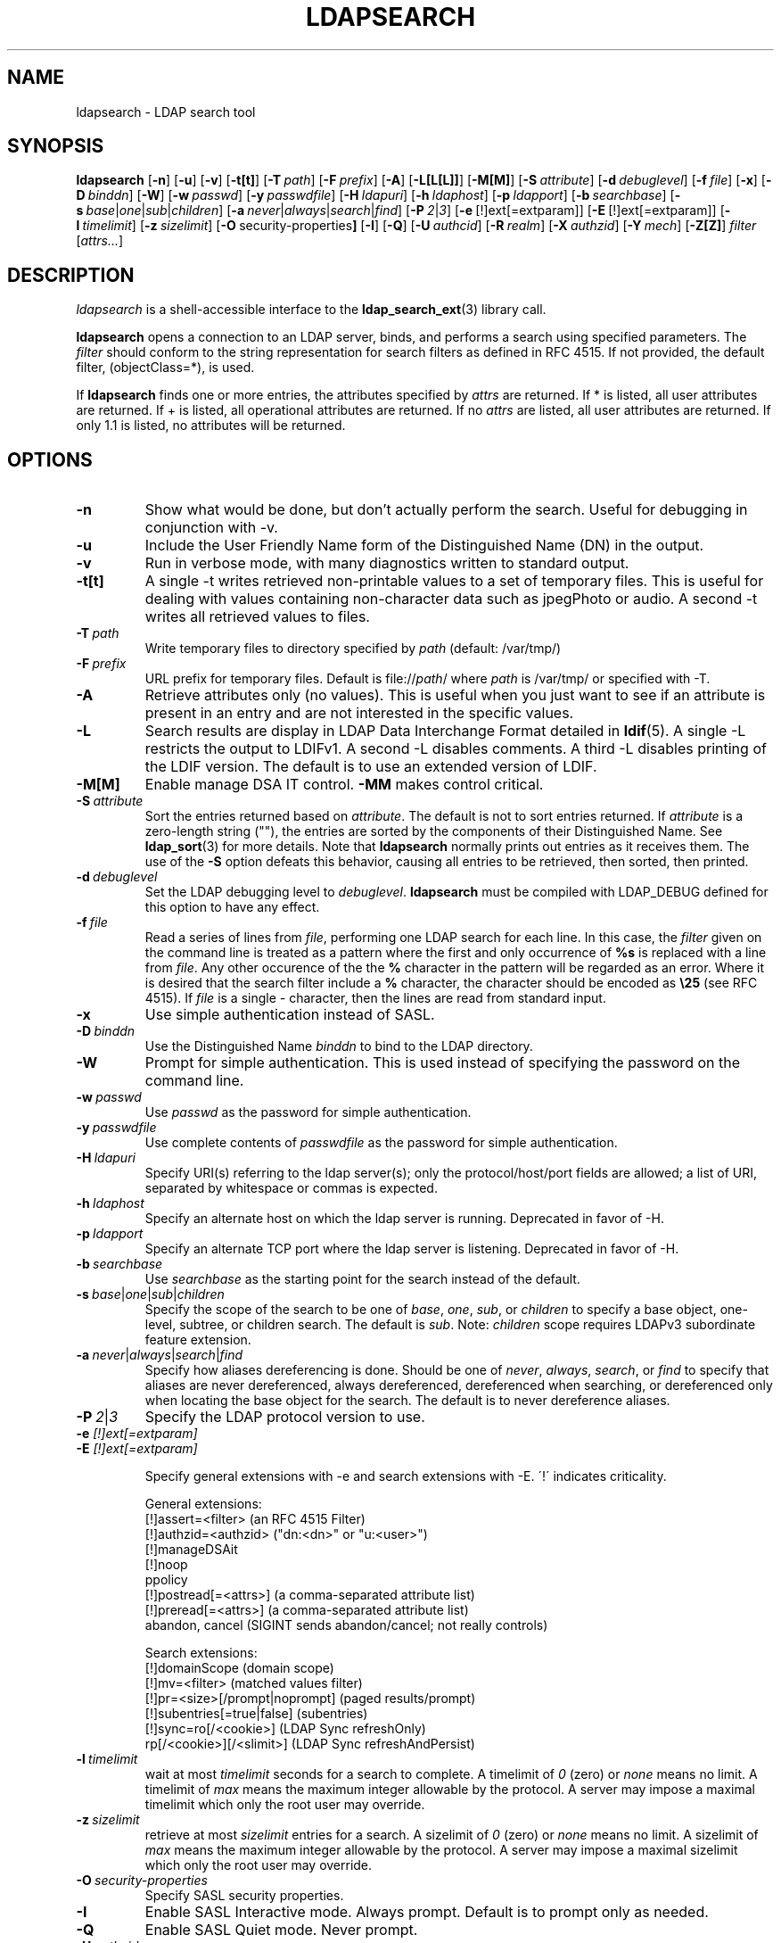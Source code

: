.TH LDAPSEARCH 1 "RELEASEDATE" "OpenLDAP LDVERSION"
.\" $OpenLDAP$
.\" Copyright 1998-2007 The OpenLDAP Foundation All Rights Reserved.
.\" Copying restrictions apply.  See COPYRIGHT/LICENSE.
.SH NAME
ldapsearch \- LDAP search tool
.SH SYNOPSIS
.B ldapsearch
[\c
.BR \-n ]
[\c
.BR \-u ]
[\c
.BR \-v ]
[\c
.BR \-t[t] ]
[\c
.BI \-T \ path\fR]
[\c
.BI \-F \ prefix\fR]
[\c
.BR \-A ]
[\c
.BR \-L[L[L]] ]
[\c
.BR \-M[M] ]
[\c
.BI \-S \ attribute\fR]
[\c
.BI \-d \ debuglevel\fR]
[\c
.BI \-f \ file\fR]
[\c
.BR \-x ]
[\c
.BI \-D \ binddn\fR]
[\c
.BR \-W ]
[\c
.BI \-w \ passwd\fR]
[\c
.BI \-y \ passwdfile\fR]
[\c
.BI \-H \ ldapuri\fR]
[\c
.BI \-h \ ldaphost\fR]
[\c
.BI \-p \ ldapport\fR]
[\c
.BI \-b \ searchbase\fR]
[\c
.BI \-s \ base\fR\||\|\fIone\fR\||\|\fIsub\fR\||\|\fIchildren\fR]
[\c
.BI \-a \ never\fR\||\|\fIalways\fR\||\|\fIsearch\fR\||\|\fIfind\fR]
[\c
.BI \-P \ 2\fR\||\|\fI3\fR]
[\c
.BR \-e \ [!]ext[=extparam]]
[\c
.BR \-E \ [!]ext[=extparam]]
[\c
.BI \-l \ timelimit\fR]
[\c
.BI \-z \ sizelimit\fR]
[\c
.BR \-O \ security-properties ]
[\c
.BR \-I ]
[\c
.BR \-Q ]
[\c
.BI \-U \ authcid\fR]
[\c
.BI \-R \ realm\fR]
[\c
.BI \-X \ authzid\fR]
[\c
.BI \-Y \ mech\fR]
[\c
.BR \-Z[Z] ]
.I filter
[\c
.IR attrs... ]
.SH DESCRIPTION
.I ldapsearch
is a shell-accessible interface to the
.BR ldap_search_ext (3)
library call.
.LP
.B ldapsearch
opens a connection to an LDAP server, binds, and performs a search
using specified parameters.   The \fIfilter\fP should conform to
the string representation for search filters as defined in RFC 4515.
If not provided, the default filter, (objectClass=*), is used.
.LP
If
.B ldapsearch
finds one or more entries, the attributes specified by
\fIattrs\fP are returned.  If * is listed, all user attributes are
returned.  If + is listed, all operational attributes are returned.
If no \fIattrs\fP are listed, all user attributes are returned.  If only
1.1 is listed, no attributes will be returned.
.SH OPTIONS
.TP
.B \-n
Show what would be done, but don't actually perform the search.  Useful for
debugging in conjunction with -v.
.TP
.B \-u
Include the User Friendly Name form of the Distinguished Name (DN)
in the output.
.TP
.B \-v
Run in verbose mode, with many diagnostics written to standard output.
.TP
.B \-t[t]
A single -t writes retrieved non-printable values to a set of temporary
files.  This is useful for dealing with values containing non-character
data such as jpegPhoto or audio. A second -t writes all retrieved values to
files.
.TP
.BI \-T \ path
Write temporary files to directory specified by \fIpath\fP (default:
/var/tmp/)
.TP
.BI \-F \ prefix
URL prefix for temporary files.  Default is file://\fIpath\fP/ where
\fIpath\fP is /var/tmp/ or specified with -T.
.TP
.B \-A
Retrieve attributes only (no values).  This is useful when you just want to
see if an attribute is present in an entry and are not interested in the
specific values.
.TP
.B \-L
Search results are display in LDAP Data Interchange Format detailed in
.BR ldif (5).
A single -L restricts the output to LDIFv1.
A second -L disables comments.
A third -L disables printing of the LDIF version.
The default is to use an extended version of LDIF.
.TP
.B \-M[M]
Enable manage DSA IT control.
.B \-MM
makes control critical.
.TP
.BI \-S \ attribute
Sort the entries returned based on \fIattribute\fP. The default is not
to sort entries returned.  If \fIattribute\fP is a zero-length string (""),
the entries are sorted by the components of their Distinguished Name.  See
.BR ldap_sort (3)
for more details. Note that
.B ldapsearch
normally prints out entries as it receives them. The use of the
.B \-S
option defeats this behavior, causing all entries to be retrieved,
then sorted, then printed.
.TP
.BI \-d \ debuglevel
Set the LDAP debugging level to \fIdebuglevel\fP.
.B ldapsearch
must be compiled with LDAP_DEBUG defined for this option to have any effect.
.TP
.BI \-f \ file
Read a series of lines from \fIfile\fP, performing one LDAP search for
each line.  In this case, the \fIfilter\fP given on the command line
is treated as a pattern where the first and only occurrence of \fB%s\fP
is replaced with a line from \fIfile\fP.  Any other occurence of the
the \fB%\fP character in the pattern will be regarded as an error.
Where it is desired that the search filter include a \fB%\fP character,
the character should be encoded as \fB\\25\fP (see RFC 4515).
If \fIfile\fP is a single
\fI-\fP character, then the lines are read from standard input.
.TP
.B \-x 
Use simple authentication instead of SASL.
.TP
.BI \-D \ binddn
Use the Distinguished Name \fIbinddn\fP to bind to the LDAP directory.
.TP
.B \-W
Prompt for simple authentication.
This is used instead of specifying the password on the command line.
.TP
.BI \-w \ passwd
Use \fIpasswd\fP as the password for simple authentication.
.TP
.BI \-y \ passwdfile
Use complete contents of \fIpasswdfile\fP as the password for
simple authentication.
.TP
.BI \-H \ ldapuri
Specify URI(s) referring to the ldap server(s); only the protocol/host/port
fields are allowed; a list of URI, separated by whitespace or commas
is expected.
.TP
.BI \-h \ ldaphost
Specify an alternate host on which the ldap server is running.
Deprecated in favor of -H.
.TP
.BI \-p \ ldapport
Specify an alternate TCP port where the ldap server is listening.
Deprecated in favor of -H.
.TP
.BI \-b \ searchbase
Use \fIsearchbase\fP as the starting point for the search instead of
the default.
.TP
.BI \-s \ base\fR\||\|\fIone\fR\||\|\fIsub\fR\||\|\fIchildren
Specify the scope of the search to be one of
.IR base ,
.IR one ,
.IR sub ,
or
.I children
to specify a base object, one-level, subtree, or children search.
The default is
.IR sub .
Note:
.I children
scope requires LDAPv3 subordinate feature extension.
.TP
.BI \-a \ never\fR\||\|\fIalways\fR\||\|\fIsearch\fR\||\|\fIfind
Specify how aliases dereferencing is done.  Should be one of
.IR never ,
.IR always ,
.IR search ,
or
.I find
to specify that aliases are never dereferenced, always dereferenced,
dereferenced when searching, or dereferenced only when locating the
base object for the search.  The default is to never dereference aliases.
.TP
.BI \-P \ 2\fR\||\|\fI3
Specify the LDAP protocol version to use.
.TP
.B \-e \fI[!]ext[=extparam]\fP
.TP
.B \-E \fI[!]ext[=extparam]\fP

Specify general extensions with -e and search extensions with -E.
\'!\' indicates criticality.

General extensions:
.nf
  [!]assert=<filter>   (an RFC 4515 Filter)
  [!]authzid=<authzid> ("dn:<dn>" or "u:<user>")
  [!]manageDSAit
  [!]noop
  ppolicy
  [!]postread[=<attrs>]        (a comma-separated attribute list)
  [!]preread[=<attrs>] (a comma-separated attribute list)
  abandon, cancel (SIGINT sends abandon/cancel; not really controls)
.fi

Search extensions:
.nf
  [!]domainScope                               (domain scope)
  [!]mv=<filter>                               (matched values filter)
  [!]pr=<size>[/prompt|noprompt]       (paged results/prompt)
  [!]subentries[=true|false]           (subentries)
  [!]sync=ro[/<cookie>]                        (LDAP Sync refreshOnly)
          rp[/<cookie>][/<slimit>]     (LDAP Sync refreshAndPersist)
.fi
.TP
.BI \-l \ timelimit
wait at most \fItimelimit\fP seconds for a search to complete.
A timelimit of
.I 0
(zero) or
.I none
means no limit.
A timelimit of
.I max
means the maximum integer allowable by the protocol.
A server may impose a maximal timelimit which only
the root user may override.
.TP
.BI \-z \ sizelimit
retrieve at most \fIsizelimit\fP entries for a search.
A sizelimit of
.I 0
(zero) or
.I none
means no limit.
A sizelimit of
.I max
means the maximum integer allowable by the protocol.
A server may impose a maximal sizelimit which only
the root user may override.
.TP
.BI \-O \ security-properties
Specify SASL security properties.
.TP
.B \-I
Enable SASL Interactive mode.  Always prompt.  Default is to prompt
only as needed.
.TP
.B \-Q
Enable SASL Quiet mode.  Never prompt.
.TP
.BI \-U \ authcid
Specify the authentication ID for SASL bind. The form of the ID
depends on the actual SASL mechanism used.
.TP
.BI \-R \ realm
Specify the realm of authentication ID for SASL bind. The form of the realm
depends on the actual SASL mechanism used.
.TP
.BI \-X \ authzid
Specify the requested authorization ID for SASL bind.
.I authzid
must be one of the following formats:
.B dn:\c
.I <distinguished name>
or
.B u:\c
.I <username>
.TP
.BI \-Y \ mech
Specify the SASL mechanism to be used for authentication. If it's not
specified, the program will choose the best mechanism the server knows.
.TP
.B \-Z[Z]
Issue StartTLS (Transport Layer Security) extended operation. If you use
.B \-ZZ\c
, the command will require the operation to be successful.
.SH OUTPUT FORMAT
If one or more entries are found, each entry is written to standard
output in LDAP Data Interchange Format or
.BR ldif (5):
.LP
.nf
    version: 1

    # bjensen, example, net
    dn: uid=bjensen,dc=example,dc=net
    objectClass: person
    objectClass: dcObject
    uid: bjensen
    cn: Barbara Jensen
    sn: Jensen
    ...
.fi
.LP
If the -t option is used, the URI of a temporary file
is used in place of the actual value.  If the -A option
is given, only the "attributename" part is written.
.SH EXAMPLE
The following command:
.LP
.nf
    ldapsearch -LLL "(sn=smith)" cn sn telephoneNumber
.fi
.LP
will perform a subtree search (using the default search base and
other parameters defined in
.BR ldap.conf (5))
for entries with a surname (sn) of smith.  The common name (cn), surname
(sn) and telephoneNumber values will be retrieved and printed to
standard output.
The output might look something like this if two entries are found:
.LP
.nf
    dn: uid=jts,dc=example,dc=com
    cn: John Smith
    cn: John T. Smith
    sn: Smith
    sn;lang-en: Smith
    sn;lang-de: Schmidt
    telephoneNumber: 1 555 123-4567

    dn: uid=sss,dc=example,dc=com
    cn: Steve Smith
    cn: Steve S. Smith
    sn: Smith
    sn;lang-en: Smith
    sn;lang-de: Schmidt
    telephoneNumber: 1 555 765-4321
.fi
.LP
The command:
.LP
.nf
    ldapsearch -LLL -u -t "(uid=xyz)" jpegPhoto audio
.fi
.LP
will perform a subtree search using the default search base for entries
with user id of "xyz".  The user friendly form of the entry's DN will be
output after the line that contains the DN itself, and the jpegPhoto
and audio values will be retrieved and written to temporary files.  The
output might look like this if one entry with one value for each of the
requested attributes is found:
.LP
.nf
    dn: uid=xyz,dc=example,dc=com
    ufn: xyz, example, com
    audio:< file:///tmp/ldapsearch-audio-a19924
    jpegPhoto:< file:///tmp/ldapsearch-jpegPhoto-a19924
.fi
.LP
This command:
.LP
.nf
    ldapsearch -LLL -s one -b "c=US" "(o=University*)" o description
.fi
.LP
will perform a one-level search at the c=US level for all entries
whose organization name (o) begins begins with \fBUniversity\fP.
The organization name and description attribute values will be retrieved
and printed to standard output, resulting in output similar to this:
.LP
.nf
    dn: o=University of Alaska Fairbanks,c=US
    o: University of Alaska Fairbanks
    description: Preparing Alaska for a brave new yesterday
    description: leaf node only

    dn: o=University of Colorado at Boulder,c=US
    o: University of Colorado at Boulder
    description: No personnel information
    description: Institution of education and research

    dn: o=University of Colorado at Denver,c=US
    o: University of Colorado at Denver
    o: UCD
    o: CU/Denver
    o: CU-Denver
    description: Institute for Higher Learning and Research

    dn: o=University of Florida,c=US
    o: University of Florida
    o: UFl
    description: Warper of young minds

    ...
.fi
.SH DIAGNOSTICS
Exit status is zero if no errors occur.
Errors result in a non-zero exit status and
a diagnostic message being written to standard error.
.SH "SEE ALSO"
.BR ldapadd (1),
.BR ldapdelete (1),
.BR ldapmodify (1),
.BR ldapmodrdn (1),
.BR ldap.conf (5),
.BR ldif (5),
.BR ldap (3),
.BR ldap_search_ext (3),
.BR ldap_sort (3)
.SH AUTHOR
The OpenLDAP Project <http://www.openldap.org/>
.SH ACKNOWLEDGEMENTS
.B OpenLDAP
is developed and maintained by The OpenLDAP Project (http://www.openldap.org/).
.B OpenLDAP
is derived from University of Michigan LDAP 3.3 Release.  

